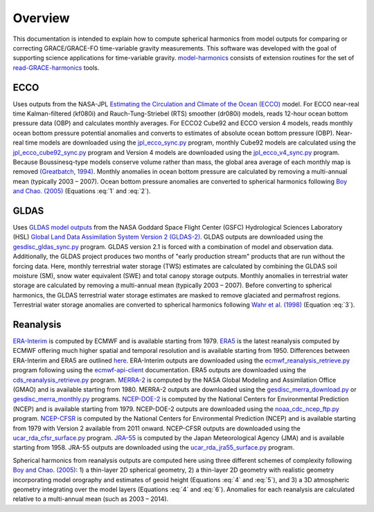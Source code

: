 ========
Overview
========

This documentation is intended to explain how to compute spherical harmonics from model
outputs for comparing or correcting GRACE/GRACE-FO time-variable gravity measurements.
This software was developed with the goal of supporting science applications for
time-variable gravity.
`model-harmonics <https://github.com/tsutterley/model-harmonics>`__ consists of
extension routines for the set of
`read-GRACE-harmonics <https://github.com/tsutterley/read-GRACE-harmonics>`__ tools.

ECCO
====

Uses outputs from the NASA-JPL `Estimating the Circulation and Climate of the Ocean (ECCO) <https://ecco-group.org/>`_ model.
For ECCO near-real time Kalman-filtered (kf080i) and Rauch-Tung-Striebel (RTS) smoother (dr080i) models, reads 12-hour ocean bottom pressure data (OBP) and calculates monthly averages.
For ECCO2 Cube92 and ECCO version 4 models, reads monthly ocean bottom pressure potential anomalies and converts to estimates of absolute ocean bottom pressure (OBP).
Near-real time models are downloaded using the `jpl_ecco_sync.py <https://github.com/tsutterley/model-harmonics/blob/main/ECCO/jpl_ecco_sync.py>`_ program,
monthly Cube92 models are calculated using the `jpl_ecco_cube92_sync.py <https://github.com/tsutterley/model-harmonics/blob/main/ECCO/jpl_ecco_cube92_sync.py>`_ program and
Version 4 models are downloaded using the `jpl_ecco_v4_sync.py <https://github.com/tsutterley/model-harmonics/blob/main/ECCO/jpl_ecco_v4_sync.py>`_ program.
Because Boussinesq-type models conserve volume rather than mass, the global area average of each monthly map is removed `(Greatbatch, 1994) <https://doi.org/10.1029/94JC00847>`_.
Monthly anomalies in ocean bottom pressure are calculated by removing a multi-annual mean (typically 2003 |ndash| 2007).
Ocean bottom pressure anomalies are converted to spherical harmonics following `Boy and Chao. (2005) <https://doi.org/10.1029/2002JB002333>`_ (Equations :eq:`1` and :eq:`2`).

.. math::
    :label: 1

	\left\{\begin{matrix}\tilde{C}_{lm}(t) \\ \tilde{S}_{lm}(t) \end{matrix} \right\} =
	\frac{3}{4\pi a\rho_{e}}\frac{1+k_l}{(2l+1)}\int \xi_l(\theta,\phi,t)~P_{lm}(\cos\theta)
	\left\{\begin{matrix}\cos{m\phi} \\ \sin{m\phi} \end{matrix} \right\}\,d\Omega

.. math::
    :label: 2

	\xi_l(\theta,\phi,t) = \left(\frac{a +  N(\theta,\phi) - d(\theta,\phi)}{a}\right)^{l+2}\frac{p_{bot}(\theta,\phi,t)}{g(\theta,\phi)}

.. graphviz::
    :caption: ECCO Spherical Harmonics Framework
    :align: center

    digraph {
        E [label="ECCO Ocean Bottom Pressure" shape=box style="filled" color="darkorchid"]
        N [label="Geoid Height" shape=box style="filled" color="darkorchid"]
        B [label="Ocean Bathymetry" shape=box style="filled" color="darkorchid"]
        M [URL="https://github.com/tsutterley/model-harmonics/blob/main/ECCO/ecco_mean_realtime.py"
            label="Calculate Temporal Mean" shape=box style="filled" color="gray"]
        R [URL="https://github.com/tsutterley/model-harmonics/blob/main/ECCO/ecco_read_realtime.py"
            label="Calculate Monthly Anomalies" shape=box style="filled" color="gray"]
        H [URL="https://github.com/tsutterley/model-harmonics/blob/main/ECCO/ecco_monthly_harmonics.py"
            label="Calculate Spherical Harmonics" shape=box style="filled" color="gray"]
        S [label="Spatial Maps" shape=box style="filled" color="mediumseagreen"]
        T [label="Time Series" shape=box style="filled" color="mediumseagreen"]
        E -> M
        M -> R
        E -> R
        R -> H
        N -> H
        B -> H
        H -> S
        H -> T
    }

GLDAS
=====

Uses `GLDAS model outputs <https://ldas.gsfc.nasa.gov/gldas>`_ from the NASA Goddard Space Flight Center (GSFC) Hydrological Sciences Laboratory (HSL)
`Global Land Data Assimilation System Version 2 (GLDAS-2) <https://disc.gsfc.nasa.gov/information/data-release?title=New%20and%20Reprocessed%20GLDAS%20Version%202%20Data%20Products%20Released>`_.
GLDAS outputs are downloaded using the `gesdisc_gldas_sync.py <https://github.com/tsutterley/model-harmonics/blob/main/GLDAS/gesdisc_gldas_sync.py>`_ program.
GLDAS version 2.1 is forced with a combination of model and observation data.
Additionally, the GLDAS project produces two months of "early production stream" products that are run without the forcing data.
Here, monthly terrestrial water storage (TWS) estimates are calculated by combining the GLDAS soil moisture (SM), snow water equivalent (SWE) and total canopy storage outputs.
Monthly anomalies in terrestrial water storage are calculated by removing a multi-annual mean (typically 2003 |ndash| 2007).
Before converting to spherical harmonics, the GLDAS terrestrial water storage estimates are masked to remove glaciated and permafrost regions.
Terrestrial water storage anomalies are converted to spherical harmonics following `Wahr et al. (1998) <https://doi.org/10.1029/98JB02844>`_ (Equation :eq:`3`).

.. math::
    :label: 3

	\left\{\begin{matrix}\tilde{C}_{lm}(t) \\[-4pt] \tilde{S}_{lm}(t) \end{matrix} \right\} =
	\frac{3}{4\pi a\rho_{e}}\frac{1+k_l}{2l+1}\int\sigma(\theta,\phi,t)~P_{lm}(\cos\theta)
	\left\{\begin{matrix}\cos{m\phi} \\[-4pt] \sin{m\phi} \end{matrix} \right\}~d\Omega

.. graphviz::
    :caption: GLDAS Spherical Harmonics Framework
    :align: center

    digraph {
        E [label="GLDAS Land Surface\nModel Outputs" shape=box style="filled" color="darkorchid"]
        L [label="Vegetation and\nLand Surface Masks" shape=box style="filled" color="darkorchid"]
        M [URL="https://github.com/tsutterley/model-harmonics/blob/main/GLDAS/gldas_mean_monthly.py"
            label="Calculate Temporal Mean" shape=box style="filled" color="gray"]
        R [URL="https://github.com/tsutterley/model-harmonics/blob/main/GLDAS/gldas_read_monthly.py"
            label="Calculate Monthly Anomalies" shape=box style="filled" color="gray"]
        H [URL="https://github.com/tsutterley/model-harmonics/blob/main/GLDAS/gldas_monthly_harmonics.py"
            label="Calculate Spherical Harmonics" shape=box style="filled" color="gray"]
        S [URL="https://github.com/tsutterley/read-GRACE-harmonics/blob/main/scripts/combine_harmonics.py"
            label="Spatial Maps" shape=box style="filled" color="mediumseagreen"]
        T [URL="https://github.com/tsutterley/read-GRACE-harmonics/blob/main/scripts/least_squares_mascon_timeseries.py"
            label="Time Series" shape=box style="filled" color="mediumseagreen"]
        E -> M
        E -> R
        M -> R
        R -> H
        L -> H
        H -> S
        H -> T
    }


Reanalysis
==========

`ERA-Interim <https://www.ecmwf.int/en/forecasts/datasets/reanalysis-datasets/era-interim>`_ is computed by ECMWF and is available starting from 1979.
`ERA5 <https://www.ecmwf.int/en/forecasts/datasets/reanalysis-datasets/era5>`_  is the latest reanalysis computed by ECMWF offering much higher spatial and temporal resolution and is available starting from 1950.
Differences between ERA-Interim and ERA5 are outlined `here <https://confluence.ecmwf.int/pages/viewpage.action?pageId=74764925>`_.
ERA-Interim outputs are downloaded using the `ecmwf_reanalysis_retrieve.py <https://github.com/tsutterley/model-harmonics/blob/main/reanalysis/ecmwf_reanalysis_retrieve.py>`_ program following using the `ecmwf-api-client <https://confluence.ecmwf.int/display/WEBAPI/Access+ECMWF+Public+Datasets>`_ documentation.
ERA5 outputs are downloaded using the `cds_reanalysis_retrieve.py <https://github.com/tsutterley/model-harmonics/blob/main/reanalysis/cds_reanalysis_retrieve.py>`_ program.
`MERRA-2 <https://gmao.gsfc.nasa.gov/reanalysis/MERRA-2/>`_ is computed by the NASA Global Modeling and Assimilation Office (GMAO) and is available starting from 1980.
MERRA-2 outputs are downloaded using the `gesdisc_merra_download.py <https://github.com/tsutterley/model-harmonics/blob/main/reanalysis/gesdisc_merra_download.py>`_ or `gesdisc_merra_monthly.py <https://github.com/tsutterley/model-harmonics/blob/main/reanalysis/gesdisc_merra_monthly.py>`_ programs.
`NCEP-DOE-2 <https://www.esrl.noaa.gov/psd/data/gridded/data.ncep.reanalysis2.html>`_ is computed by the National Centers for Environmental Prediction (NCEP) and is available starting from 1979.
NCEP-DOE-2 outputs are downloaded using the `noaa_cdc_ncep_ftp.py <https://github.com/tsutterley/model-harmonics/blob/main/reanalysis/noaa_cdc_ncep_ftp.py>`_ program.
`NCEP-CFSR <https://cfs.ncep.noaa.gov/>`_ is computed by the National Centers for Environmental Prediction (NCEP) and is available starting from 1979 with Version 2 available from 2011 onward.
NCEP-CFSR outputs are downloaded using the `ucar_rda_cfsr_surface.py <https://github.com/tsutterley/model-harmonics/blob/main/reanalysis/ucar_rda_cfsr_surface.py>`_ program.
`JRA-55 <http://jra.kishou.go.jp/JRA-55/index_en.html>`_ is computed by the Japan Meteorological Agency (JMA) and is available starting from 1958.
JRA-55 outputs are downloaded using the `ucar_rda_jra55_surface.py <https://github.com/tsutterley/model-harmonics/blob/main/reanalysis/ucar_rda_jra55_surface.py>`_ program.

Spherical harmonics from reanalysis outputs are computed here using three different schemes of complexity following `Boy and Chao. (2005) <https://doi.org/10.1029/2002JB002333>`_:
1) a thin-layer 2D spherical geometry,
2) a thin-layer 2D geometry with realistic geometry incorporating model orography and estimates of geoid height (Equations :eq:`4` and :eq:`5`), and
3) a 3D atmospheric geometry integrating over the model layers (Equations :eq:`4` and :eq:`6`).
Anomalies for each reanalysis are calculated relative to a multi-annual mean (such as 2003 |ndash| 2014).

.. math::
    :label: 4

	\left\{\begin{matrix}\tilde{C}_{lm}(t) \\ \tilde{S}_{lm}(t) \end{matrix} \right\} =
	\frac{3}{4\pi a\rho_{e}}\frac{1+k_l}{(2l+1)}\int \xi_l(\theta,\phi,t)~P_{lm}(\cos\theta)
	\left\{\begin{matrix}\cos{m\phi} \\ \sin{m\phi} \end{matrix} \right\}\,d\Omega

.. math::
    :label: 5

	\xi_l(\theta,\phi,t) = \left(\frac{a + h(\theta,\phi) + N(\theta,\phi)}{a}\right)^{l+2}\frac{p_0(\theta,\phi,t)}{g(\theta,\phi)}

.. math::
    :label: 6

	\xi_l(\theta,\phi,t) = -\int_{p_0}^{0}\left(\frac{a + z(\theta,\phi) + N(\theta,\phi)}{a}\right)^{l+2}\frac{dp}{g(\theta,\phi,z)}

.. graphviz::
    :caption: Reanalysis Spherical Harmonics with Two-Dimensional Geometry Framework
    :align: center

    digraph {
        E [label="Reanalysis Surface Pressure" shape=box style="filled" color="darkorchid"]
        N [label="Geoid Height" shape=box style="filled" color="darkorchid"]
        O [label="Model Orography" shape=box style="filled" color="darkorchid"]
        M [URL="https://github.com/tsutterley/model-harmonics/blob/main/GLDAS/reanalysis_mean_pressure.py"
            label="Calculate Temporal Mean" shape=box style="filled" color="gray"]
        H [URL="https://github.com/tsutterley/model-harmonics/blob/main/GLDAS/reanalysis_pressure_harmonics.py"
            label="Calculate Spherical Harmonics" shape=box style="filled" color="gray"]
        S [URL="https://github.com/tsutterley/read-GRACE-harmonics/blob/main/scripts/combine_harmonics.py"
            label="Spatial Maps" shape=box style="filled" color="mediumseagreen"]
        T [URL="https://github.com/tsutterley/read-GRACE-harmonics/blob/main/scripts/least_squares_mascon_timeseries.py"
            label="Time Series" shape=box style="filled" color="mediumseagreen"]
        E -> M
        M -> H
        E -> H
        N -> H
        O -> H
        H -> S
        H -> T
    }

.. graphviz::
    :caption: Reanalysis Spherical Harmonics with Three-Dimensional Geometry Framework
    :align: center

    digraph {
        E [label="Reanalysis Temperature\nand Specific Humidity" shape=box style="filled" color="darkorchid"]
        L [URL="https://github.com/tsutterley/model-harmonics/blob/main/GLDAS/model_level_coefficients.py"
            label="Model Level\nCoefficients" shape=box style="filled" color="darkorchid"]
        N [label="Geoid Height" shape=box style="filled" color="darkorchid"]
        O [label="Model Orography" shape=box style="filled" color="darkorchid"]
        G [URL="https://github.com/tsutterley/model-harmonics/blob/main/GLDAS/reanalysis_geopotential_heights.py"
            label="Calculate Geopotential Heights\nand Pressure Differences" shape=box style="filled" color="gray"]
        M [URL="https://github.com/tsutterley/model-harmonics/blob/main/GLDAS/reanalysis_mean_harmonics.py"
            label="Calculate Temporal Mean\nSpherical Harmonics" shape=box style="filled" color="gray"]
        H [URL="https://github.com/tsutterley/model-harmonics/blob/main/GLDAS/reanalysis_atmospheric_harmonics.py"
            label="Calculate Spherical Harmonics" shape=box style="filled" color="gray"]
        S [URL="https://github.com/tsutterley/read-GRACE-harmonics/blob/main/scripts/combine_harmonics.py"
            label="Spatial Maps" shape=box style="filled" color="mediumseagreen"]
        T [URL="https://github.com/tsutterley/read-GRACE-harmonics/blob/main/scripts/least_squares_mascon_timeseries.py"
            label="Time Series" shape=box style="filled" color="mediumseagreen"]
        E -> G
        L -> G
        O -> G
        G -> M
        M -> H
        G -> H
        N -> H
        H -> S
        H -> T
    }

.. |ndash|    unicode:: U+2013 .. EN DASH